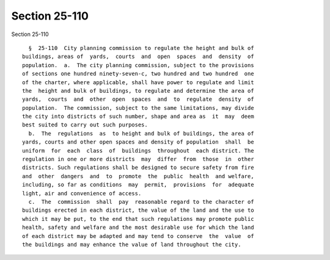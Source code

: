 Section 25-110
==============

Section 25-110 ::    
        
     
        §  25-110  City planning commission to regulate the height and bulk of
      buildings, areas of  yards,  courts  and  open  spaces  and  density  of
      population.  a.  The city planning commission, subject to the provisions
      of sections one hundred ninety-seven-c, two hundred and two hundred  one
      of the charter, where applicable, shall have power to regulate and limit
      the  height and bulk of buildings, to regulate and determine the area of
      yards,  courts  and  other  open  spaces  and  to  regulate  density  of
      population.  The commission, subject to the same limitations, may divide
      the city into districts of such number, shape and area as  it  may  deem
      best suited to carry out such purposes.
        b.  The  regulations  as  to height and bulk of buildings, the area of
      yards, courts and other open spaces and density of population  shall  be
      uniform  for  each  class  of  buildings  throughout  each district. The
      regulation in one or more districts  may  differ  from  those  in  other
      districts. Such regulations shall be designed to secure safety from fire
      and  other  dangers  and  to  promote  the  public  health  and welfare,
      including, so far as conditions  may  permit,  provisions  for  adequate
      light, air and convenience of access.
        c.  The  commission  shall  pay  reasonable regard to the character of
      buildings erected in each district, the value of the land and the use to
      which it may be put, to the end that such regulations may promote public
      health, safety and welfare and the most desirable use for which the land
      of each district may be adapted and may tend to conserve  the  value  of
      the buildings and may enhance the value of land throughout the city.
    
    
    
    
    
    
    